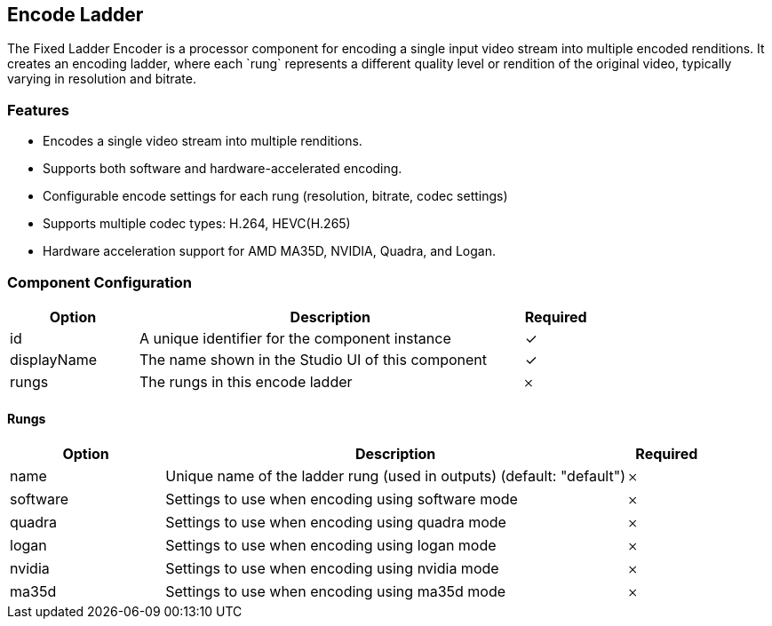 == Encode Ladder
The Fixed Ladder Encoder is a processor component for encoding a single input video stream into multiple encoded renditions. It creates an encoding ladder, where each &#x60;rung&#x60; represents a different quality level or rendition of the original video, typically varying in resolution and bitrate.

=== Features
* Encodes a single video stream into multiple renditions.
* Supports both software and hardware-accelerated encoding.
* Configurable encode settings for each rung (resolution, bitrate, codec settings)
* Supports multiple codec types: H.264, HEVC(H.265)
* Hardware acceleration support for AMD MA35D, NVIDIA, Quadra, and Logan.

=== Component Configuration
[cols="2,6,^1",options="header"]
|===
| Option | Description | Required
| id | A unique identifier for the component instance | ✓
| displayName | The name shown in the Studio UI of this component | ✓
| rungs | The rungs in this encode ladder |  𐄂
|===


==== Rungs
[cols="2,6,^1",options="header"]
|===
| Option | Description | Required
| name | Unique name of the ladder rung (used in outputs) (default: &quot;default&quot;) |  𐄂
| software | Settings to use when encoding using software mode |  𐄂
| quadra | Settings to use when encoding using quadra mode |  𐄂
| logan | Settings to use when encoding using logan mode |  𐄂
| nvidia | Settings to use when encoding using nvidia mode |  𐄂
| ma35d | Settings to use when encoding using ma35d mode |  𐄂
|===

